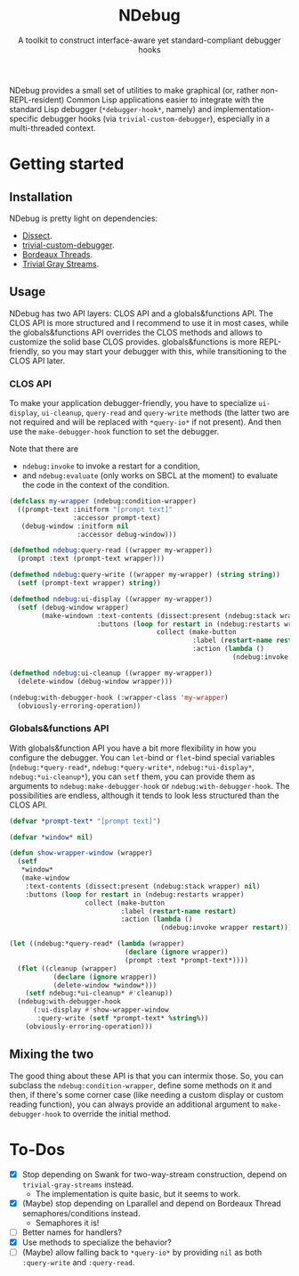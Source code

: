 #+TITLE:NDebug
#+SUBTITLE: A toolkit to construct interface-aware yet standard-compliant debugger hooks

NDebug provides a small set of utilities to make graphical (or, rather non-REPL-resident) Common Lisp applications easier to integrate with the standard Lisp debugger (~*debugger-hook*~, namely) and implementation-specific debugger hooks (via ~trivial-custom-debugger~), especially in a multi-threaded context.

* Getting started
** Installation

NDebug is pretty light on dependencies:
- [[https://github.com/Shinmera/dissect][Dissect]].
- [[https://github.com/phoe/trivial-custom-debugger][trivial-custom-debugger]].
- [[https://github.com/sionescu/bordeaux-threads][Bordeaux Threads]].
- [[https://github.com/trivial-gray-streams/trivial-gray-streams][Trivial Gray Streams]].

** Usage
NDebug has two API layers: CLOS API and a globals&functions API. The CLOS API is more structured and I recommend to use it in most cases, while the globals&functions API overrides the CLOS methods and allows to customize the solid base CLOS provides. globals&functions is more REPL-friendly, so you may start your debugger with this, while transitioning to the CLOS API later.

*** CLOS API

To make your application debugger-friendly, you have to specialize ~ui-display~, ~ui-cleanup~, ~query-read~ and ~query-write~ methods (the latter two are not required and will be replaced with ~*query-io*~ if not present). And then use the ~make-debugger-hook~ function to set the debugger.

Note that there are
- ~ndebug:invoke~ to invoke a restart for a condition,
- and ~ndebug:evaluate~ (only works on SBCL at the moment) to evaluate the code in the context of the condition.

#+begin_src lisp
  (defclass my-wrapper (ndebug:condition-wrapper)
    ((prompt-text :initform "[prompt text]"
                  :accessor prompt-text)
     (debug-window :initform nil
                   :accessor debug-window)))

  (defmethod ndebug:query-read ((wrapper my-wrapper))
    (prompt :text (prompt-text wrapper)))

  (defmethod ndebug:query-write ((wrapper my-wrapper) (string string))
    (setf (prompt-text wrapper) string))

  (defmethod ndebug:ui-display ((wrapper my-wrapper))
    (setf (debug-window wrapper)
          (make-windown :text-contents (dissect:present (ndebug:stack wrapper) nil)
                        :buttons (loop for restart in (ndebug:restarts wrapper)
                                       collect (make-button
                                                :label (restart-name restart)
                                                :action (lambda ()
                                                          (ndebug:invoke wrapper restart)))))))

  (defmethod ndebug:ui-cleanup ((wrapper my-wrapper))
    (delete-window (debug-window wrapper)))

  (ndebug:with-debugger-hook (:wrapper-class 'my-wrapper)
    (obviously-erroring-operation))
#+end_src

*** Globals&functions API

With globals&function API you have a bit more flexibility in how you configure the debugger. You can ~let~-bind or ~flet~-bind special variables (~ndebug:*query-read*~, ~ndebug:*query-write*~, ~ndebug:*ui-display*~, ~ndebug:*ui-cleanup*~), you can ~setf~ them, you can provide them as arguments to ~ndebug:make-debugger-hook~ or ~ndebug:with-debugger-hook~. The possibilities are endless, although it tends to look less structured than the CLOS API.

#+begin_src lisp
  (defvar *prompt-text* "[prompt text]")

  (defvar *window* nil)

  (defun show-wrapper-window (wrapper)
    (setf
     ,*window*
     (make-window
      :text-contents (dissect:present (ndebug:stack wrapper) nil)
      :buttons (loop for restart in (ndebug:restarts wrapper)
                     collect (make-button
                              :label (restart-name restart)
                              :action (lambda ()
                                        (ndebug:invoke wrapper restart)))))))

  (let ((ndebug:*query-read* (lambda (wrapper)
                               (declare (ignore wrapper))
                               (prompt :text *prompt-text*))))
    (flet ((cleanup (wrapper)
             (declare (ignore wrapper))
             (delete-window *window*)))
      (setf ndebug:*ui-cleanup* #'cleanup))
    (ndebug:with-debugger-hook
        (:ui-display #'show-wrapper-window
         :query-write (setf *prompt-text* %string%))
      (obviously-erroring-operation)))
#+end_src

** Mixing the two

The good thing about these API is that you can intermix those. So, you can subclass the ~ndebug:condition-wrapper~, define some methods on it and then, if there's some corner case (like needing a custom display or custom reading function), you can always provide an additional argument to ~make-debugger-hook~ to override the initial method.

* To-Dos
- [X] Stop depending on Swank for two-way-stream construction, depend on ~trivial-gray-streams~ instead.
  - The implementation is quite basic, but it seems to work.
- [X] (Maybe) stop depending on Lparallel and depend on Bordeaux Thread semaphores/conditions instead.
  - Semaphores it is!
- [ ] Better names for handlers?
- [X] Use methods to specialize the behavior?
- [ ] (Maybe) allow falling back to ~*query-io*~ by providing ~nil~ as both ~:query-write~ and ~:query-read~.
